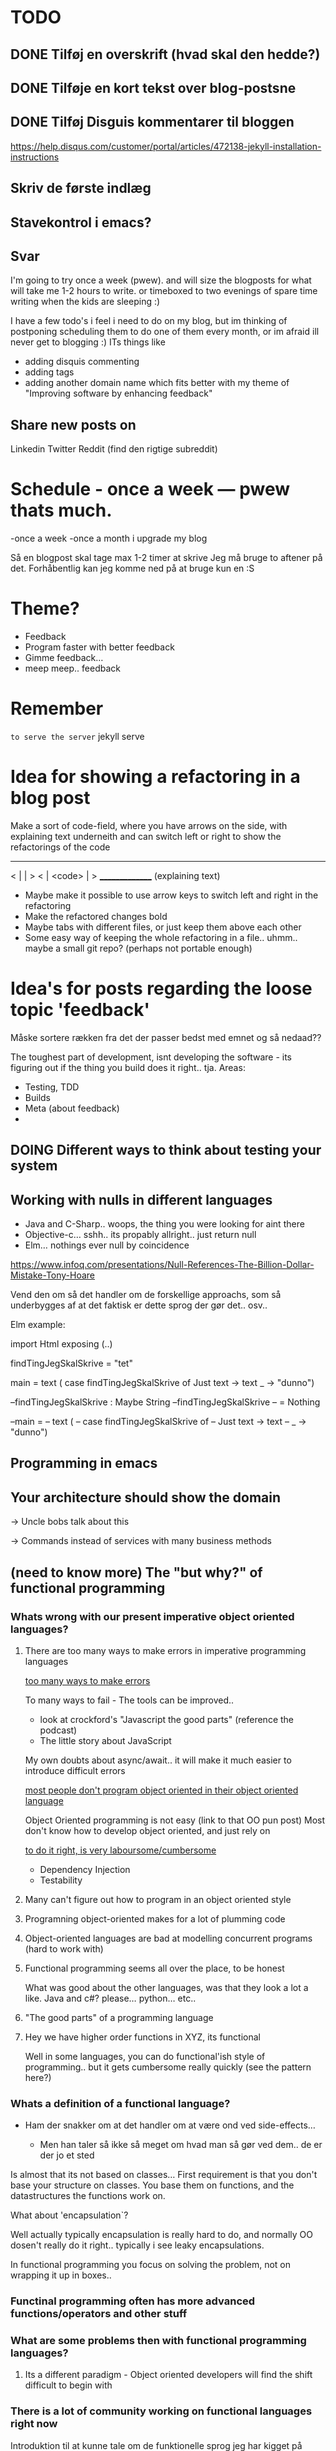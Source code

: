* TODO
** DONE Tilføj en overskrift (hvad skal den hedde?)
** DONE Tilføje en kort tekst over blog-postsne
** DONE Tilføj Disguis kommentarer til bloggen
https://help.disqus.com/customer/portal/articles/472138-jekyll-installation-instructions
** Skriv de første indlæg
** Stavekontrol i emacs?
** Svar

I'm going to try once a week (pwew). and will size the blogposts for what will take me 1-2 hours to write. or timeboxed to two evenings of spare time writing when the kids are sleeping :)

I have a few todo's i feel i need to do on my blog, but im thinking of postponing scheduling them to do one of them every month, or im afraid ill never get to blogging :)
ITs things like
- adding disquis commenting
- adding tags
- adding another domain name which fits better with my theme of "Improving software by enhancing feedback"

** Share new posts on
Linkedin
Twitter
Reddit (find den rigtige subreddit)
* Schedule - once a week --- pwew thats much.

-once a week
-once a month i upgrade my blog

Så en blogpost skal tage max 1-2 timer at skrive
Jeg må bruge to aftener på det.
Forhåbentlig kan jeg komme ned på at bruge kun en :S

* Theme?
- Feedback
- Program faster with better feedback
- Gimme feedback...
- meep meep.. feedback
* Remember
=to serve the server=
jekyll serve



* Idea for showing a refactoring in a blog post
Make a sort of code-field, where you have arrows on the side, with explaining text underneith and can switch left or right to show the refactorings of the code

  ---------------
< |             | >
< |  <code>     | >
  _______________
 (explaining text)

- Maybe make it possible to use arrow keys to switch left and right in the refactoring
- Make the refactored changes bold
- Maybe tabs with different files, or just keep them above each other
- Some easy way of keeping the whole refactoring in a file.. uhmm.. maybe a small git repo? (perhaps not portable enough)

* Idea's for posts regarding the loose topic 'feedback'
Måske sortere rækken fra det der passer bedst med emnet og så nedaad??

The toughest part of development, isnt developing the software - its figuring out if the thing you build does it right.. tja.
Areas:
- Testing, TDD
- Builds
- Meta (about feedback)
-
** DOING Different ways to think about testing your system
** Working with nulls in different languages
- Java and C-Sharp.. woops, the thing you were looking for aint there
- Objective-c... sshh.. its propably allright.. just return null
- Elm... nothings ever null by coincidence

https://www.infoq.com/presentations/Null-References-The-Billion-Dollar-Mistake-Tony-Hoare

Vend den om så det handler om de forskellige approachs, som så underbygges af at det faktisk er dette sprog der gør det.. osv..


Elm example: 


import Html exposing (..)


findTingJegSkalSkrive =
  "tet"

main =
  text (
    case findTingJegSkalSkrive of
      Just text -> text
      _ -> "dunno")



--findTingJegSkalSkrive : Maybe String
--findTingJegSkalSkrive
-- = Nothing



--main =
--  text (
--    case findTingJegSkalSkrive of
--      Just text -> text
--      _ -> "dunno")

** Programming in emacs
** Your architecture should show the domain

-> Uncle bobs talk about this

-> Commands instead of services with many business methods
** (need to know more) The "but why?" of functional programming

*** Whats wrong with our present imperative object oriented languages?
**** There are too many ways to make errors in imperative programming languages

_too many ways to make errors_

To many ways to fail - The tools can be improved..

- look at crockford's "Javascript the good parts" (reference the podcast)
- The little story about JavaScript

My own doubts about async/await.. it will make it much easier to introduce difficult errors

_most people don't program object oriented in their object oriented language_

Object Oriented programming is not easy (link to that OO pun post)
Most don't know how to develop object oriented, and just rely on 

_to do it right, is very laboursome/cumbersome_
- Dependency Injection
- Testability

**** Many can't figure out how to program in an object oriented style
**** Programning object-oriented makes for a lot of plumming code
**** Object-oriented languages are bad at modelling concurrent programs (hard to work with)
**** Functional programming seems all over the place, to be honest

What was good about the other languages, was that they look a lot a like.
Java and c#? please... python... etc..

**** "The good parts" of a programming language

**** Hey we have higher order functions in XYZ, its functional

Well in some languages, you can do functional'ish style of programming.. but it gets cumbersome really quickly (see the pattern here?)

*** Whats a definition of a functional language?

- Ham der snakker om at det handler om at være ond ved side-effects...

  - Men han taler så ikke så meget om hvad man så gør ved dem.. de er der jo et sted

Is almost that its not based on classes... 
First requirement is that you don't base your structure on classes.
You base them on functions, and the datastructures the functions work on.

What about 'encapsulation`?

Well actually typically encapsulation is really hard to do, and normally OO dosen't really do it right.. typically i see leaky encapsulations. 

In functional programming you focus on solving the problem, not on wrapping it up in boxes..

*** Functinal programming often has more advanced functions/operators and other stuff
*** What are some problems then with functional programming languages?
**** Its a different paradigm - Object oriented developers will find the shift difficult to begin with

*** There is a lot of community working on functional languages right now
Introduktion til at kunne tale om de funktionelle sprog jeg har kigget på
- Erlang/Elixir
- Elm
- F# vil jeg gerne kigge på

** TODO Stategies for handling sideffects in code
*** Why write about this -> read Krisajenkins great posts about what functional languages and sideffects
*** But what strategies can we then use with sideeffects?
**** No sideeffects at all - push the sideffect out of the current function and pass the data in (now its somebody elses problem...)
"thats a problem for future me"
Reasoning about that complicated business are dosen't get easier if its got time and other random data sideffects mixed into it.
It's actually much easier if you know that the code hasn'nt got any sideeffects, and you can just test it as you please.
**** Api your dependencies/sideffects, so they are easier to handle and get around
**** Choose better sideffects - some are way worse than others
*** Choose the right test-scope
*** What has this to do with functional languages?
Wouldn't all this be easier, if you had a harder time doing it wrong in the language you were using?

This is what functional languages typically do
** Elixir what is that?
** Testing strategies
Noget om hvornår jeg tester hvad, og hvornår jeg bruger TDD.

Ionic app.. javascript i ios hybrid.. fint nok.

Først

Prototype mode.. få noget ud.. spike det egentlig.. gider ikke test.. bare få det til at virke.. (ingen tests)

Nu har jeg noget der virker.. hmm.. nu begynder jeg at rode lidt mere at teste det..

lad os sætte end-2-end tests op.. i hybrid så vi kan benytte os at selenium.. eller noget der wrapper uden om.

fint det er oppe også på build serveren.. og vi har nogle accept tests som tager de grove tests. 
 - men som eneste anke er at de ikke tager de native ting med (kun web) og heller ikke tager eksterne afhængigheder med.. stubber dem)
 - det kan godt være vi skal have noget mere rigtig accept test på et tidspunt, hvis det her gør lidt for ondt.. men jeg gider ikke sætte det op nu

videre med udviklinge.. fint fint.. koder.. 
hov.. jeg skal bruge lidt mere dato-ræs.. det er javascript godt nok ikke særlig god til.. hmm besværligt...
hmm.. ej det her kommer jeg til at rode rundt i... det er lidt tricky.. kunne godt bruge en unit test nu.. end-2-end testsne er for store.. for besværlige.

hmm okay .. nu sætter jeg unit tests op til det her.. men det er kun fordi lige det her er lidt besværligt.. mht. modellen og regne tider frem.
Det bliver nok også brugbart når man skal lave lidt konvertering fra noget indkommmende data ind til min model, da der nok også bliver lige lidt tricky der.


----

og så noget opsamlende om de tanker der lægger bag de her tanker..
** Did i just create an elixir singleton by accident?
Using the module name in every function to a genserver, makes it a singleton effectively.

Now this might be allright in an application, but not when testing it.. How do i get around this when testing?
** Elm what is that?
** F# what is that?
** ** Think of syncronous connections as the most expensive in your architecture

** ------ most important above this line ------
** Using variables versus functions.. variables makes it more difficult..
** Test - automated tests should create their own testdata
** Scrum - physical board vs an online board
** Tecnical tester.. testers need to know about automated tests -- all the roles are getting automated
When ever i hear people talk about testers these days, i hear them talk about needing testers which have decent technocal side as well. 

It seems everything is getting naturally more and more automated..

This fits together with the devops movement which merges operations and development in what normally is more 
** Feedback - feedback in development. What and why
** Feedback - Feedback on business ideas
** Understanding how organizations affect IT decisions
Det fra Målarkitekturerne, om at forstå at der er mange kræfter der påvirker IT.

IT er ikke kun teknik.. langt fra.. selvom vi gerne bare vil generalisere det til det.

IT skal understøtte forretninge, dvs. du kan ikke lave IT uden at forstå forretningen.

Men hvorfor generaliserer vi så IT til standard-systemer og 3-lags modeller?

Eksempel fra Louis - om at der altid er en afdeling som tjener flest penge,
og som så får lov til at gå uden om hele firma-processen.
Men det skal man jo bare forstå og vide. Det er okay hvis der er taget stilling til det.
At det er et bevidst valg at man forstår de konsekvenser og merarbejde det kan give
andre steder i biksen.
*
** Familieliv og ambitioner
** TODO Feedback - Bad or slow feedback is extremely expensive
Tag eksempler fra forskellige folk

Kent Beck - TDD... a feedback technique
Gojko adzic - Impact mapping - "Delivering business goals, not just software features" www.impactmapping.com
          -> Dan North..

- Continous Delivery :: being able to release really quickly, to generate feedback as early as possible
- Impact Mapping :: being able to measure the impact feedback, and map it to what were doing.. is it working?

> Intro - Elaborate on this blogs purpose on development feedback

> The why - Most methodologies and many problems center around feedback.

> What can we do?
  - Use the methods for what they're supposed to do (TDD as a feedback technique)
  - Focus on improving the right kind of feedback, nomatter where you are in the tool chain
    - Program manager / Business analyst -> Are the customer getting the right feedback?
    - Scrum master -> Are the team getting the right feedback
    - Team member -> Am i getting the right feedback
n
 Microservices
 - 

 

>  Realize that many software methodologies are centered on improving feedback, and that many problems are centered
Agile.
> How long does it take to fix an error?
Man kan godt tro at det man laver for at rette en fejl er at kode rettelsen, men 90% går på at forstå og finde fejlen og derfra finde den rigtige måde at rette den på.. hvorefter at kunne teste den og bekræfte at det virker

- Det er fedt at kunne lave en test først, sådan at man har bekræftelsen når man har rettet den
> Decent test feedback
*** 
** [Async] 
** You need to code everything asyncronously and pure by default


** Server less architecture
** Architecture assignment, where asyncronous links are valued cheaper than synchronous
** Builds - quick builds
** Elm - elm and feedback versus JavaScript and feedback
** Test - larger test scopes
** Test - testing private members. Are you nuts?
** VCS - gated/pull requests - you should know that you can't break anything when committing
** Feedback know what delays you in a day
** Languages - our programming languages are obsolete (we need dependency injection etc etc)
** General - tech choices are about the business
** Architecture - how you structure the files of your app (based on the business)
** ObjectOriented - how we should be coding OO
** VCS - better git commit messages
** Functional - writing functional JavaScript ala Douglas Crockford
** Languages - d. Crockford. Bad parts of a language 
** Architecture - evolutionary architecture
** Feedback - feedback in engineering (construction) spørg Louis
** Builds - continuous delivery is about feedback
** Feedback - academic material about feedback 
** continuous delivery the Klaus way (code it while the customer is waiting in the same room)
** feedback and responsibility (give people the responsibility and feedback)
** code as a crime scene as feedback/vcs feedback
** micro services makes good feedback easier in some aspects and harder with others
** Frontend - Codebehind -> JQuery -> Angular -> React -> ELM

** Elm - declarative frontend programming
** SOA - 'Svartider' and turning the bucket around                                                                                     
Om hvordan svartider må være aggregerede, sa services kan kalde services

+ om hvordan man så ændrer dette mønster, til det omvendte 
** SOA - Microservices og asyncronous communication
** SOA - Microservices size is about the business.. such a bad name..
** VCS - Why i really don't like TFS but prefer Git
Being a professional .NET developer i've used TFS pretty much since the sourcesafe days (along with the occational svn). I've though used git alot on side project and at home. If your only familiar with TFS and perhaps svn, you have no idea what your missing out on, and you might be hurting alot in areas as branching more than you have to.

I currently work on a project with many branches and many developers in TFS and am expeciencing alot of hurt that i think would be less painfull if we were using tools as git instead. I actually thing that a lot of the bad rep branching and merging has it because of the pain cause when using tools that's got in hacked in - such as TFS.

*** The difference in structure between branches in git and tfs
Whats possible in different versioning systems and how one uses them has everyting to do with the structure they use - this is also true about their support for branching.

Git is one graph (paths can divide and converge) of changes originating from one first commit. A branch is a pointer to one place in this graph

In TFS changes is oneway linear, except when branching. A branch is a copy in another folder location which has its own linear history, but you can merge (soft of copy) content from one to another.

**** A merge is always a squash in TFS, as opposed to git
(because we copy all content thats missing in one branch to the other one and put then in a new commit (marking them as Merged (meaning no change), merge edit.. etc.

In git a merge is joining divided paths into one - meaning thats its no copy of code from a branch to another - actually the commit has changed content it self if there was no conflicts in the merge, why should there? All the info of the two branches is in the diverted paths before the merge.
*** Points that i can do in TFS, can i do them in git? how
*** Points i can in git but cant in TFS
*** How do i identify code versions that has been changed the most.. (files at first)
*** Finding merge errors across branches is painfully difficult in TFS
*** You can get Merge errors if you forget to get-latest before merging

More about Microsofts comparisons of Git vs TFS
(much of it is based on Microsofts use of git - not git it self)
http://msdn.microsoft.com/en-us/library/ms181368.aspx#tfvc_or_git_summary

*** Git vs TFS
|-----------------+---------------+---------------------------------------|
|                 | =GIT=         | =TFS=                                 |
|-----------------+---------------+---------------------------------------|
| Branching       | project-based | folder-based                          |
|-----------------+---------------+---------------------------------------|
| local branches  | Yes           | No                                    |
|-----------------+---------------+---------------------------------------|
| Most operations | works locally | only when connected to the TFS server |
|-----------------+---------------+---------------------------------------|
| VCS model       | Distributed   | Centralized                           |
|-----------------+---------------+---------------------------------------|
|                 |               |                                       |

*** Points to investigate
**** A TFS Merge squashes commits to one new one created in the new branch
**** Annotate/Blame
**** Rollback one or multiple items
**** Cherry pick commits when merging
**** "Baseless" merges (is there such a thing in git at all - dosen't it just work?)
**** (new) Ability to easily go forward/backwards with versioning of a file (+ keep position)
** VCS - Microcommitting
** VCS - Issues with converting big centralized projects
** VCS - Structuring git repositories
As of now the world has pretty much moved to git. A few places as my company, people are still using subversion or TFS, and some of these are considering moving to git. My company is one of these, and we have had a few introductory meeting for finding out what it would take to to our pretty big TFS setup to git. Being that i have worked a fair bit with git on everything else than work for the past years i know how git works and should be structured, but it can be hard to understand if you are from a purely centralised VCS background as Svn or TFS as these simply dosent structure code as git does.

Branches aren't in seperate folders
---
In git branches are a concept 

Typical SVN structure
- Tags
  \- Release 1.0
   - Releate 1.1
- Trunk
- Branches
  \- Feature X
  \- Spike y

** Scrum - Running Scrum by the book - Noget om hvorfor jeg tit er irritereet på scrum ("Vi kører scrum efter bogen")              
** Customers - Keep your eye on the ball - Value proposition anyone?                                                               
** Customers - If you don't stand up to your customers, you're gonna loose them                                                    
** Scrum - Agile and Flaccid scrum                                                                                                 
** Scrum - Scrum and self organizing team...                                                                                       
Vi starter den anden vej, og arbejder os mod det mere selvorganiserende team

Men nu når jeg læser scrum bogen, synes jeg slet ikke han snakker om det selvorganiserende team på den samme måde...

** Design - The fear of creating new classes                                                                                    
Hvorfor faen virker det somom at udviklere ikke bryde sig om at lave nye klasser?
- Er det objekter de ikke kan lide?
- Er det filer?
- Er det fordi de føler at man skal vide mere om systemet for at lave klasser istedet for nye metoder?

De fleste kan aller bedst lide bare at lave en ny funktion i samme dur som noget eksisterende.
Det kan gøre at man ender med antipatterns som er fulde af få meget store og meget statiske filer, hvilket er svært at håndtere, udvide samt teste, samt versionere,
fordi man oftere ændrer i de samme filer.

_Reasons for creating a new class_

** Design - The Helper anti-pattern (utility pattern)                                                                           
 - _Helper files_
   A file thats called helper, and includes a lot of different

it's all about context.. a file of any type, with methods that dosen't align up with the purpose of the class is a problem, it becomes a problem and a trashcan for all kinds of functionality.

Sources:
http://scottboring.com/the-helper-anti-pattern/
http://blogs.msdn.com/b/nickmalik/archive/2005/09/06/461404.aspx
http://blogs.msdn.com/b/nickmalik/archive/2005/09/07/462054.aspx

** Design - The Layer anti-pattern                                                                                              
 - _Files that end with the name layer (OrderBLL.cs, OrderLayer.cs)_
   A layer in your app shouln't be constricted to a single file -
     -It makes the overall behavious of your application hidden from the directory structure, as all you can see is that its about the order
     -Makes dependencies a mess, as every method either has to generate/fetch its dependencies by it self in the function, or you have to generalize dependencies across in the constructor
     -Basically makes people not want to create private methods, as they will get kind of lost in the file (does this private method belong to this public class or another?)
   Possible solutions: Use a command like pattern structure, where your layer is a directory if you will, and a class consists of a business command/transaction that can be executed

Business command

Uncle bobs business command
** Design - The builder pattern                                                                                                 
** Design - Internal classes - its not all evil                                                                                 
Theyr not all evil.. Can actually be usefull

example: RavenDB Index'es and Model an index works on

Command pattern.. request response as internal classes

** Design - Your logging is a missing abstraction (using events)                                                                
** TDD - Controlling your steps using TDD                                                                       
Explain the steps again
but include help from James Shore and Kent Beck

Explain why it should be like this?

1) Create a test - invent the API of your choice
   It might go red
   Or it might not compile

2) Make it compile and get green fast
   Don't do it the nice way - hard code.. commit the sins you want to get green (get green as fast as you can)

3) Refactor it to remove duplication, make it more general. nicer (take your time)
   Keep the green but remove the duplication (also between testcase and code)

Reasons that this is beneficial:
- You always work on known working code, this means that you keep focused, and less often get side-tracked on something that doesn't work.
- It also keep the bits you code small, which makes it easier to comprehend
- using tests enables refactoring (everytime you refactor uncovered territory you screw something up - trust me..)
- Doing this you will find your self refactoring way more than you used too, and you will have more 'headroom' to concentrate on the design
- Its easier to concentrate on the design when you don't have to worry about making errors at the same time
- You can vary the step-size, based on your confidence in what your coding. (larger steps if your confident, more support with smaller steps if your not)
** Design - practice your way to better Object-oriented skills                                                                  
**  Languages - Exercises to learn a new language                                                                                      
Unit test framework (Kent Beck)
Bowling kata
Markdown parser (Dave Thomas)

** Erlang - The basic structure of Erlang                                                                                
CLOSED: [2016-01-02 Sat 20:30]
In #erlang you structure code in modules containing functions. But the work is done in processes which can use functions in many modules.

Processes can communicate though message passing, and a process has a messagebox and can decide which messages to recieve/read.

A Module exports the functions that are public.
These are used by processes. Two kinds of processes normally
1) The process which the module represents (to start a server fx.)
2) The clients of this server, because you encapsulate the functions that makes it able to send messages to the server

StartServer
 -> Starts a recieve loop which does something to the recieved messages

AskServerA
 -> Sends message A to the server

AskServerB
 -> Sends message B to the server
** Languages - Naming preferences in object oriented and functional programming                                                 
Navngivning er en kæmpe del af kodning - ellers forstår man ikke en pind af hvad der er lavet.
God kode virker ikke kun for dig selv, men også for andre er skal læse det.
Det smame med opbygningen - især i objekt orienteret programmering

i funktionelle sprog er tendensen lidt at man kan skrive ting meget mere kompakt end i objekt oriterede prog.
Herved virker det også somom at programmører har en tendens til at forkorte meget mere, og det bliver utrolig indforstået
hvad der sker

=Theo:= /Whats with the terrible shortened names #erlang folk? Just because it's smaller doesn't mean its easier to understand #learnerlang/
=‏@sinasamavati= /@TheoAndersen I prefer short descriptive names rather than a sentence as a name. @joescii has a nice post about it:/ http://proseand.co.nz/2014/07/28/on-naming/
=Theo:= /@sinasamavati "as long as I’m not working alone, I’m more than willing to lay aside my preferences for the greater good of the team/
=Theo:= /@sinasamavati I must say that quote sums it up for me. I agree with most in the article. The greek letter reference is way of in my book./
=Theo:= /@sinasamavati so I'm with @adibolb on naming./
=@sinasamavati= /@TheoAndersen I feel really annoyed when I have to write/read long names. but yeah, that quote explains something./
=Theo:= /@sinasamavati i agree that names shouldn't be in the way. But names shouldn't be too esoteric - it makes it very hard to 'get' others code./
=@sinasamavati= /@TheoAndersen Agreed/

Reverse hungarian notation
https://twitter.com/eed3si9n/status/244953689738059776
s
** Elixir - Why use elixir instead of erlang                                                                             
** Using travic-Ci to build and run your config when you push to github                                                             
Sådan at man kan se hvis der er konfigurationsfejl man ikke selv har fanget (treat warnings as errors on load)
** Db - Base index layer on top of a relationel database (or any data?)
** Db - Sql Server sp_who2 to find blocks                                                                                               
Hvordan man via sp_who2 kan se hvad der blokerer for hvad.
** Db - Why seemingly straightforward queries can default to table scan (clustered index scan) because of misaligned column types       
Nem nem 3 vejs join med lav selectability som ikke virker fordi et index ikke bliver valgt (selv ikke det clustered index) da typerne er forskellige
Char(10) versus nchar(10).. var svær at finde, men gav en kæmpe forskel..

sp_tablehint.. eller hvad hed den nu?
** Db - NoSQL - what a shitty name
Tag udsnit stort set fra min rapport og forklar hvorfor nosql er et dårligt navn.. nonRel?
** Db - RavenDB Architecture
** Db - Document database modelling versus relational modelling
Denormalisering i RavenDB versus normalisering i relationel databas
** Db - Integration versus application databas

** Db - Why its hard to refactor a databse.. (hvad var det nu for en fowler bog?)
** DONE Db - About my professional master thesis on RavenDB (A case study of the document database RavenDB)
About what i did, when i did it
And what i found in a heli overview

CLOSED: [2015-07-27 Mon 16:09]
--> learning ruby on codeacademy to do the examples in ruby :)
**
* Idea´s for future posts

